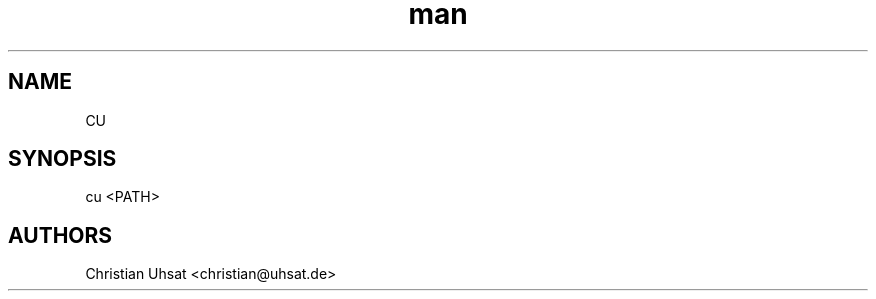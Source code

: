 .TH man 1 "March 2025" "cu" "cu"
.SH NAME
CU
.SH SYNOPSIS
cu <PATH>
.RE
.SH AUTHORS
Christian Uhsat <christian@uhsat.de>